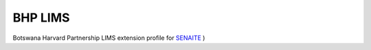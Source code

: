 BHP LIMS
========

Botswana Harvard Partnership LIMS extension profile for `SENAITE <https://github.com/senaite/senaite.core>`_ )

